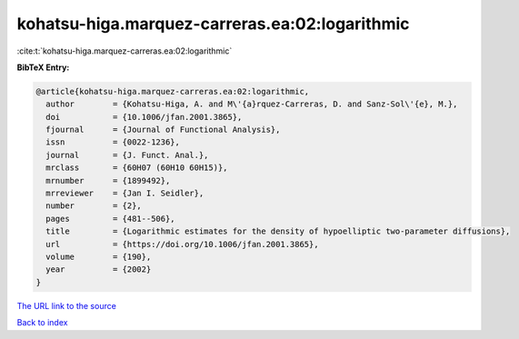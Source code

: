 kohatsu-higa.marquez-carreras.ea:02:logarithmic
===============================================

:cite:t:`kohatsu-higa.marquez-carreras.ea:02:logarithmic`

**BibTeX Entry:**

.. code-block:: bibtex

   @article{kohatsu-higa.marquez-carreras.ea:02:logarithmic,
     author        = {Kohatsu-Higa, A. and M\'{a}rquez-Carreras, D. and Sanz-Sol\'{e}, M.},
     doi           = {10.1006/jfan.2001.3865},
     fjournal      = {Journal of Functional Analysis},
     issn          = {0022-1236},
     journal       = {J. Funct. Anal.},
     mrclass       = {60H07 (60H10 60H15)},
     mrnumber      = {1899492},
     mrreviewer    = {Jan I. Seidler},
     number        = {2},
     pages         = {481--506},
     title         = {Logarithmic estimates for the density of hypoelliptic two-parameter diffusions},
     url           = {https://doi.org/10.1006/jfan.2001.3865},
     volume        = {190},
     year          = {2002}
   }
`The URL link to the source <https://doi.org/10.1006/jfan.2001.3865>`_


`Back to index <../By-Cite-Keys.html>`_
